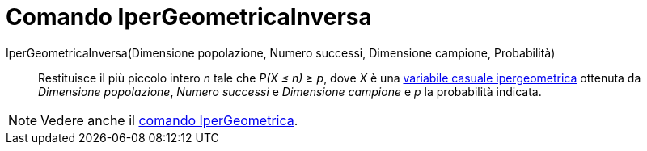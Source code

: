 = Comando IperGeometricaInversa

IperGeometricaInversa(Dimensione popolazione, Numero successi, Dimensione campione, Probabilità)::
  Restituisce il più piccolo intero _n_ tale che _P(X ≤ n) ≥ p_, dove _X_ è una
  http://en.wikipedia.org/wiki/it:Ipergeometrica[variabile casuale ipergeometrica] ottenuta da _Dimensione popolazione_,
  _Numero successi_ e _Dimensione campione_ e _p_ la probabilità indicata.

[NOTE]
====

Vedere anche il xref:/commands/Comando_IperGeometrica.adoc[comando IperGeometrica].

====
